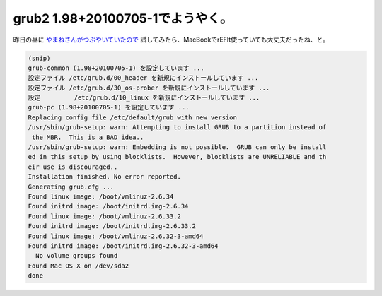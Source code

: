 grub2 1.98+20100705-1でようやく。
=================================

昨日の昼に `やまねさんがつぶやいていたので <http://twitter.com/henrich/status/17829176588>`_ 試してみたら、MacBookでrEFIt使っていても大丈夫だったね、と。


.. code-block:: sh


   (snip)
   grub-common (1.98+20100705-1) を設定しています ...
   設定ファイル /etc/grub.d/00_header を新規にインストールしています ...
   設定ファイル /etc/grub.d/30_os-prober を新規にインストールしています ...
   設定         /etc/grub.d/10_linux を新規にインストールしています ...
   grub-pc (1.98+20100705-1) を設定しています ...
   Replacing config file /etc/default/grub with new version
   /usr/sbin/grub-setup: warn: Attempting to install GRUB to a partition instead of
    the MBR.  This is a BAD idea..
   /usr/sbin/grub-setup: warn: Embedding is not possible.  GRUB can only be install
   ed in this setup by using blocklists.  However, blocklists are UNRELIABLE and th
   eir use is discouraged..
   Installation finished. No error reported.
   Generating grub.cfg ...
   Found linux image: /boot/vmlinuz-2.6.34
   Found initrd image: /boot/initrd.img-2.6.34
   Found linux image: /boot/vmlinuz-2.6.33.2
   Found initrd image: /boot/initrd.img-2.6.33.2
   Found linux image: /boot/vmlinuz-2.6.32-3-amd64
   Found initrd image: /boot/initrd.img-2.6.32-3-amd64
     No volume groups found
   Found Mac OS X on /dev/sda2
   done







.. author:: default
.. categories:: MacBook,Debian
.. tags::
.. comments::
